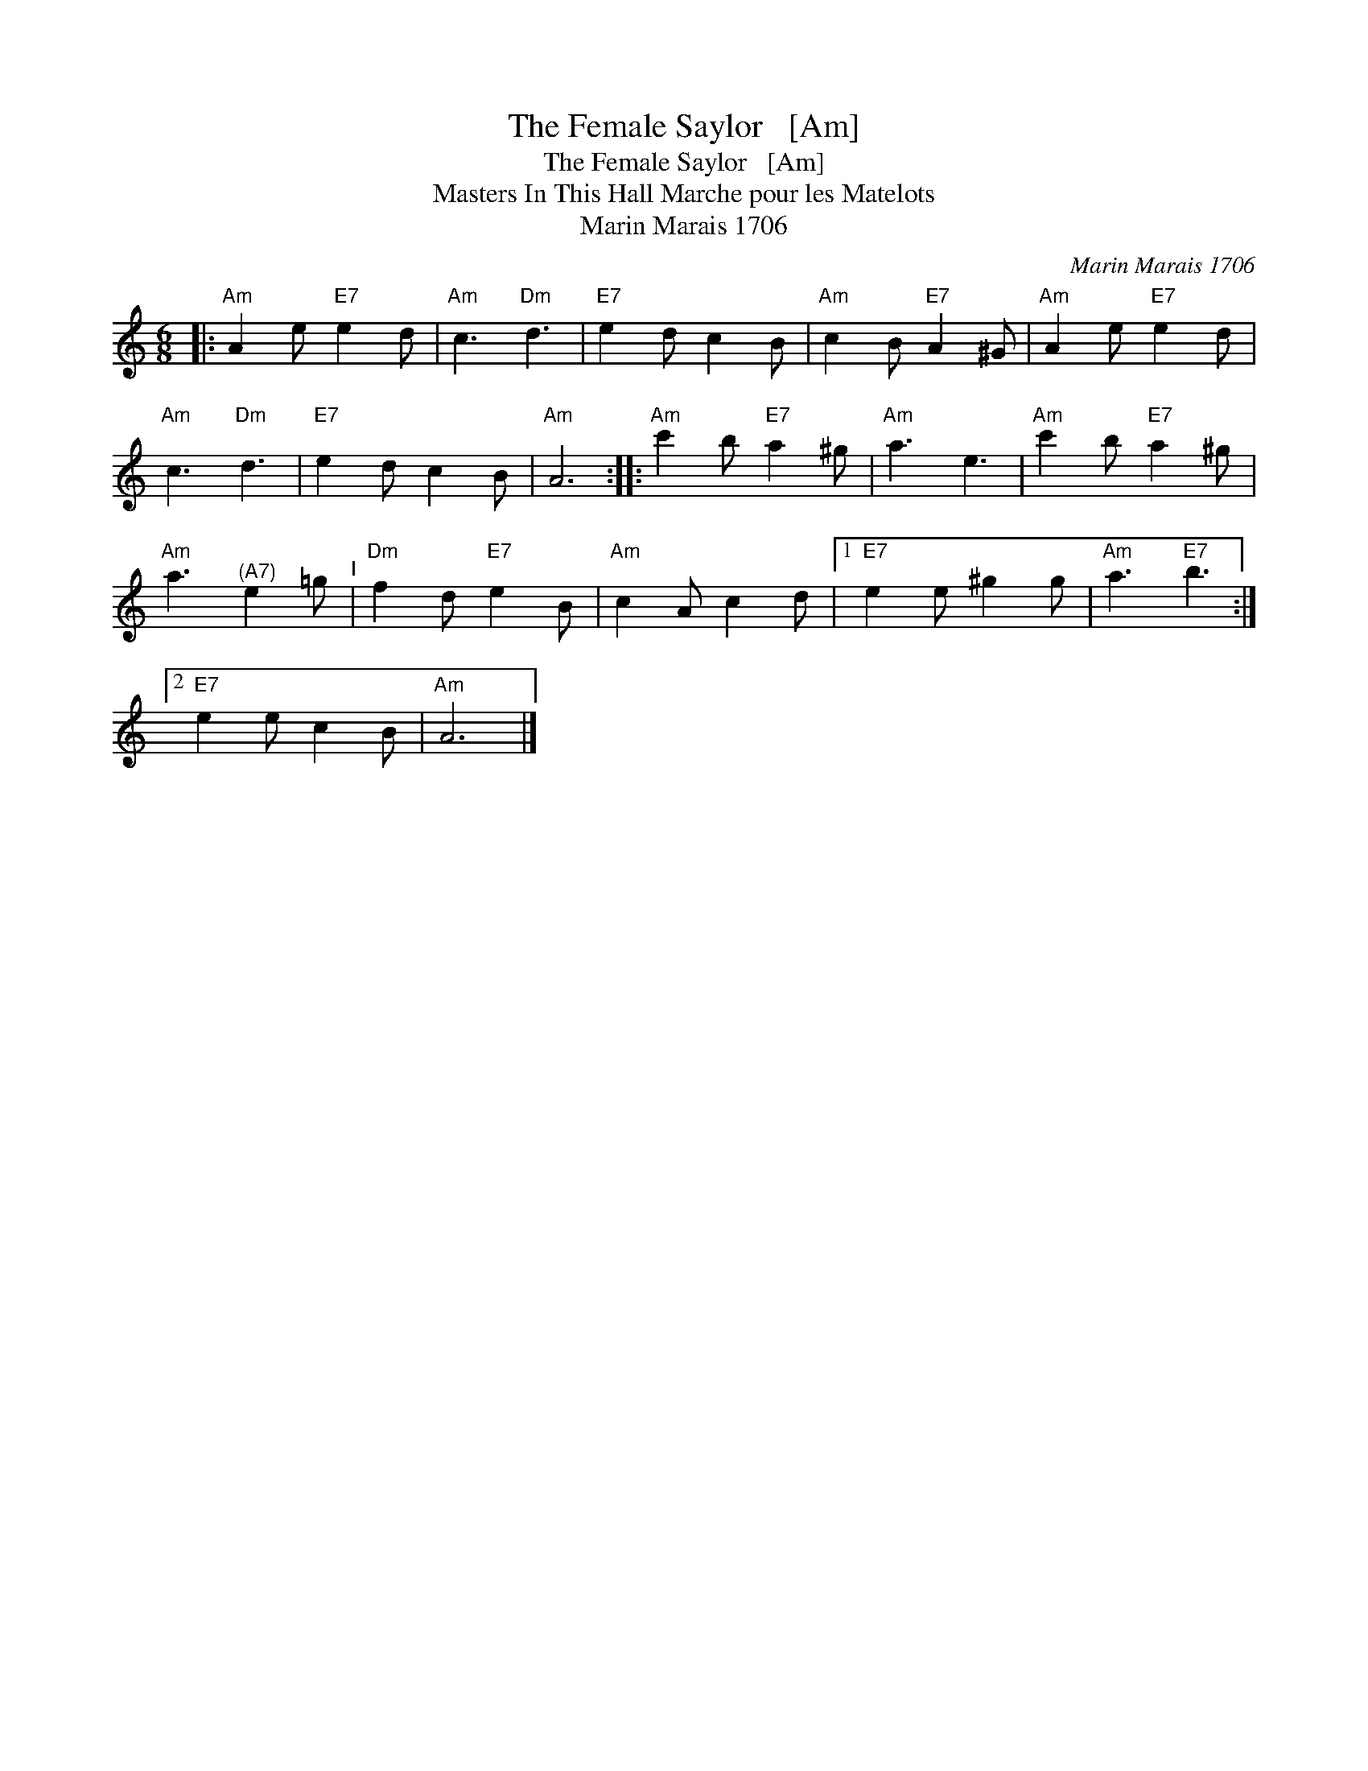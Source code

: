 X:1
T:The Female Saylor   [Am]
T:The Female Saylor   [Am]
T:Masters In This Hall Marche pour les Matelots
T:Marin Marais 1706
C:Marin Marais 1706
L:1/8
M:6/8
K:C
V:1 treble 
V:1
|:"Am" A2 e"E7" e2 d |"Am" c3"Dm" d3 |"E7" e2 d c2 B |"Am" c2 B"E7" A2 ^G |"Am" A2 e"E7" e2 d | %5
"Am" c3"Dm" d3 |"E7" e2 d c2 B |"Am" A6 ::"Am" c'2 b"E7" a2 ^g |"Am" a3 e3 |"Am" c'2 b"E7" a2 ^g | %11
"Am" a3"^(A7)" e2 =g"^I" |"Dm" f2 d"E7" e2 B |"Am" c2 A c2 d |1"E7" e2 e ^g2 g |"Am" a3"E7" b3 :|2 %16
"E7" e2 e c2 B |"Am" A6 |] %18

